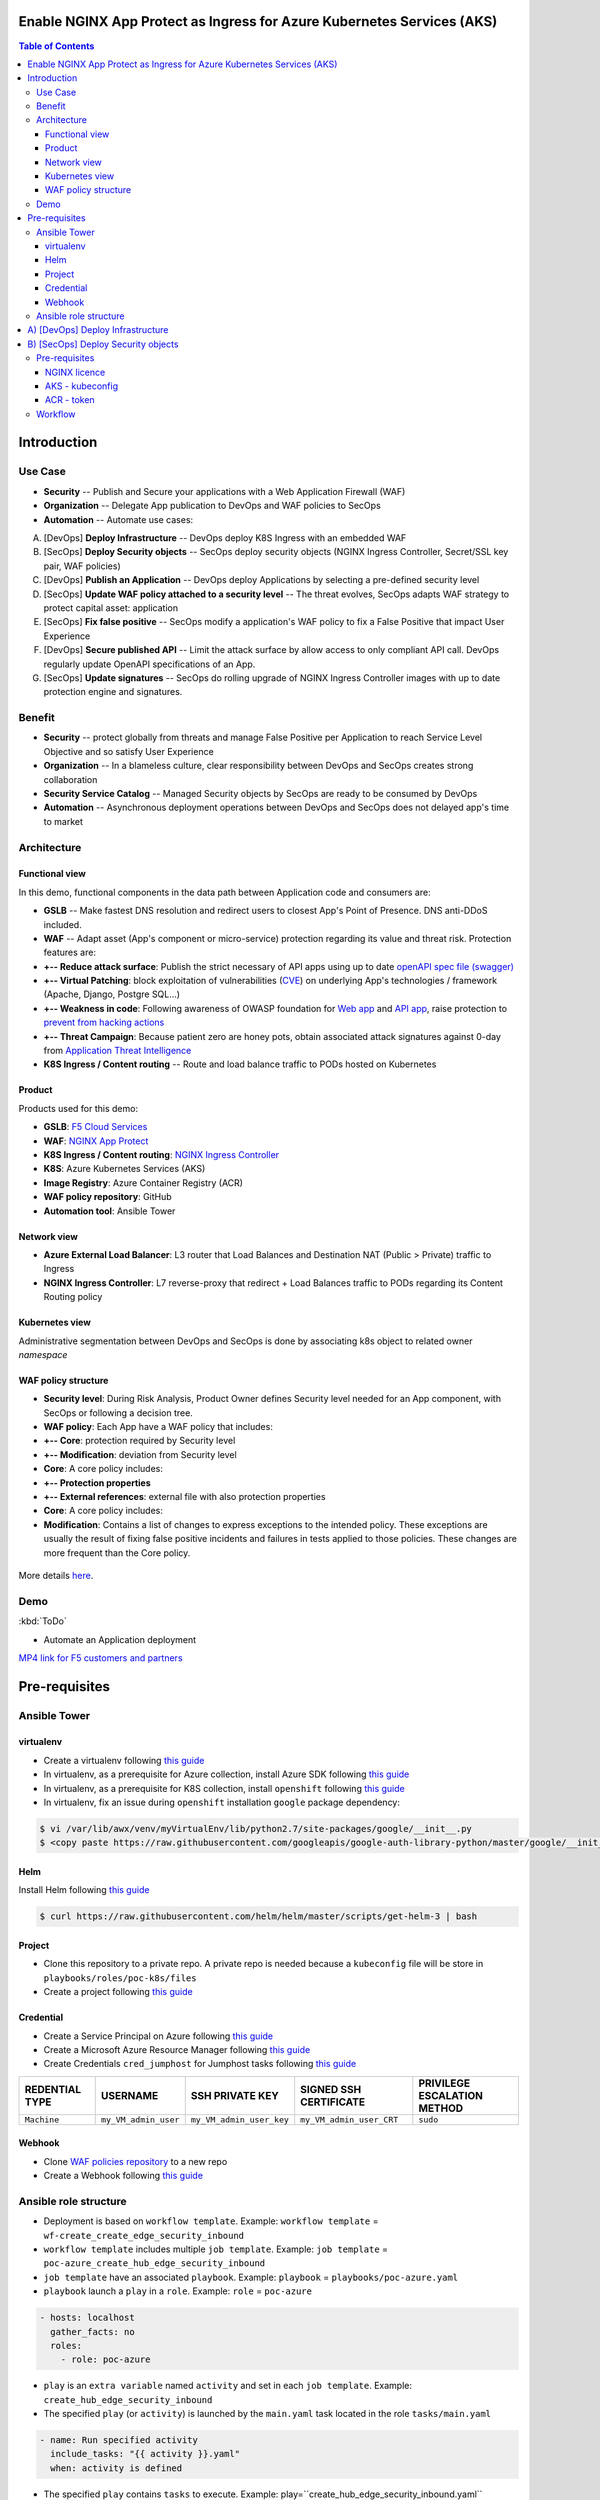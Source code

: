 Enable NGINX App Protect as Ingress for Azure Kubernetes Services (AKS)
=======================================================================
.. contents:: Table of Contents

Introduction
==================================================
Use Case
###############
- **Security** -- Publish and Secure your applications with a Web Application Firewall (WAF)
- **Organization** -- Delegate App publication to DevOps and WAF policies to SecOps
- **Automation** -- Automate use cases:

A) [DevOps] **Deploy Infrastructure** -- DevOps deploy K8S Ingress with an embedded WAF
B) [SecOps] **Deploy Security objects** -- SecOps deploy security objects (NGINX Ingress Controller, Secret/SSL key pair, WAF policies)
C) [DevOps] **Publish an Application** -- DevOps deploy Applications by selecting a pre-defined security level
D) [SecOps] **Update WAF policy attached to a security level** -- The threat evolves, SecOps adapts WAF strategy to protect capital asset: application
E) [SecOps] **Fix false positive** -- SecOps modify a application's WAF policy to fix a False Positive that impact User Experience
F) [DevOps] **Secure published API** -- Limit the attack surface by allow access to only compliant API call. DevOps regularly update OpenAPI specifications of an App.
G) [SecOps] **Update signatures** -- SecOps do rolling upgrade of NGINX Ingress Controller images with up to date protection engine and signatures.

Benefit
###############
- **Security** -- protect globally from threats and manage False Positive per Application to reach Service Level Objective and so satisfy User Experience
- **Organization** -- In a blameless culture, clear responsibility between DevOps and SecOps creates strong collaboration
- **Security Service Catalog** -- Managed Security objects by SecOps are ready to be consumed by DevOps
- **Automation** -- Asynchronous deployment operations between DevOps and SecOps does not delayed app's time to market

Architecture
###############
Functional view
*********************
In this demo, functional components in the data path between Application code and consumers are:

- **GSLB** -- Make fastest DNS resolution and redirect users to closest App's Point of Presence. DNS anti-DDoS included.
- **WAF** -- Adapt asset (App's component or micro-service) protection regarding its value and threat risk. Protection features are:
- **+-- Reduce attack surface**: Publish the strict necessary of API apps using up to date `openAPI spec file (swagger) <https://swagger.io/specification/>`_
- **+-- Virtual Patching**: block exploitation of vulnerabilities (`CVE <https://cve.mitre.org/>`_) on underlying App's technologies / framework (Apache, Django, Postgre SQL...)
- **+-- Weakness in code**: Following awareness of OWASP foundation for `Web app <https://owasp.org/www-project-top-ten/>`_ and `API app <https://owasp.org/www-project-api-security/>`_, raise protection to `prevent from hacking actions <http://veriscommunity.net/enums.html#section-actions>`_
- **+-- Threat Campaign**: Because patient zero are honey pots, obtain associated attack signatures against 0-day from `Application Threat Intelligence <https://www.f5.com/labs/application-protection>`_
- **K8S Ingress / Content routing** -- Route and load balance traffic to PODs hosted on Kubernetes

.. figure:: _figures/NIC_functionnal_view.png

Product
*********************
Products used for this demo:

- **GSLB**: `F5 Cloud Services <https://simulator.f5.com/>`_
- **WAF**: `NGINX App Protect <https://www.nginx.com/products/nginx-app-protect/>`_
- **K8S Ingress / Content routing**: `NGINX Ingress Controller <https://www.nginx.com/products/nginx/kubernetes-ingress-controller/>`_
- **K8S**: Azure Kubernetes Services (AKS)
- **Image Registry**: Azure Container Registry (ACR)
- **WAF policy repository**: GitHub
- **Automation tool**: Ansible Tower

Network view
*********************
- **Azure External Load Balancer**: L3 router that Load Balances and Destination NAT (Public > Private) traffic to Ingress
- **NGINX Ingress Controller**: L7 reverse-proxy that redirect + Load Balances traffic to PODs regarding its Content Routing policy

.. figure:: _figures/NIC_network_architecture.png

Kubernetes view
*********************
Administrative segmentation between DevOps and SecOps is done by associating k8s object to related owner *namespace*

.. figure:: _figures/NIC_component_role.png

WAF policy structure
*********************
- **Security level**: During Risk Analysis, Product Owner defines Security level needed for an App component, with SecOps or following a decision tree.
- **WAF policy**: Each App have a WAF policy that includes:
- **+-- Core**: protection required by Security level
- **+-- Modification**: deviation from Security level
- **Core**: A core policy includes:
- **+-- Protection properties**
- **+-- External references**: external file with also protection properties
- **Core**: A core policy includes:
- **Modification**: Contains a list of changes to express exceptions to the intended policy. These exceptions are usually the result of fixing false positive incidents and failures in tests applied to those policies. These changes are more frequent than the Core policy.

.. figure:: _figures/NIC_waf_policy_structure.png

More details `here <https://docs.nginx.com/nginx-app-protect/configuration/#policy-authoring-and-tuning>`_.

Demo
###############

:kbd:`ToDo`

- Automate an Application deployment
.. raw:: html

    <a href="http://www.youtube.com/watch?v=wqIGWfW5Dmo"><img src="http://img.youtube.com/vi/wqIGWfW5Dmo/0.jpg" width="600" height="400" title="Automate an Application deployment" alt="Automate an Application deployment"></a>

`MP4 link for F5 customers and partners <https://f5-my.sharepoint.com/:v:/r/personal/al_dacosta_f5_com/Documents/demo_video/NGINX%20Controller%20AD%20+%20NAP.mp4?csf=1&web=1&e=f3ljRv>`_

Pre-requisites
==============
Ansible Tower
##############
virtualenv
***************************
- Create a virtualenv following `this guide <https://docs.ansible.com/ansible-tower/latest/html/upgrade-migration-guide/virtualenv.html>`_
- In virtualenv, as a prerequisite for Azure collection, install Azure SDK following `this guide <https://github.com/ansible-collections/azure>`_
- In virtualenv, as a prerequisite for K8S collection, install ``openshift`` following `this guide <https://github.com/ansible-collections/community.kubernetes>`_
- In virtualenv, fix an issue during ``openshift`` installation ``google`` package dependency:

.. code:: bash

    $ vi /var/lib/awx/venv/myVirtualEnv/lib/python2.7/site-packages/google/__init__.py
    $ <copy paste https://raw.githubusercontent.com/googleapis/google-auth-library-python/master/google/__init__.py>

Helm
***************************
Install Helm following `this guide <https://helm.sh/docs/intro/install/>`_

.. code:: bash

    $ curl https://raw.githubusercontent.com/helm/helm/master/scripts/get-helm-3 | bash

Project
***************************
- Clone this repository to a private repo. A private repo is needed because a ``kubeconfig`` file will be store in ``playbooks/roles/poc-k8s/files``
- Create a project following `this guide <https://docs.ansible.com/ansible-tower/latest/html/userguide/projects.html>`_

Credential
***************************
- Create a Service Principal on Azure following `this guide <https://docs.microsoft.com/en-us/azure/active-directory/develop/quickstart-register-app>`_
- Create a Microsoft Azure Resource Manager following `this guide <https://docs.ansible.com/ansible-tower/latest/html/userguide/credentials.html#microsoft-azure-resource-manager>`_
- Create Credentials ``cred_jumphost`` for Jumphost tasks following `this guide <https://docs.ansible.com/ansible-tower/latest/html/userguide/credentials.html#machine>`_

=====================================================   =============================================   =============================================   =============================================   =============================================
REDENTIAL TYPE                                          USERNAME                                        SSH PRIVATE KEY                                 SIGNED SSH CERTIFICATE                          PRIVILEGE ESCALATION METHOD
=====================================================   =============================================   =============================================   =============================================   =============================================
``Machine``                                             ``my_VM_admin_user``                            ``my_VM_admin_user_key``                        ``my_VM_admin_user_CRT``                        ``sudo``
=====================================================   =============================================   =============================================   =============================================   =============================================

Webhook
***************************
- Clone `WAF policies repository <https://github.com/nergalex/f5-nap-policies>`_  to a new repo
- Create a Webhook following `this guide <https://docs.ansible.com/ansible-tower/latest/html/userguide/webhooks.html>`_

Ansible role structure
######################
- Deployment is based on ``workflow template``. Example: ``workflow template`` = ``wf-create_create_edge_security_inbound``
- ``workflow template`` includes multiple ``job template``. Example: ``job template`` = ``poc-azure_create_hub_edge_security_inbound``
- ``job template`` have an associated ``playbook``. Example: ``playbook`` = ``playbooks/poc-azure.yaml``
- ``playbook`` launch a ``play`` in a ``role``. Example: ``role`` = ``poc-azure``

.. code:: yaml

    - hosts: localhost
      gather_facts: no
      roles:
        - role: poc-azure

- ``play`` is an ``extra variable`` named ``activity`` and set in each ``job template``. Example: ``create_hub_edge_security_inbound``
- The specified ``play`` (or ``activity``) is launched by the ``main.yaml`` task located in the role ``tasks/main.yaml``

.. code:: yaml

    - name: Run specified activity
      include_tasks: "{{ activity }}.yaml"
      when: activity is defined

- The specified ``play`` contains ``tasks`` to execute. Example: play=``create_hub_edge_security_inbound.yaml``

A) [DevOps] Deploy Infrastructure
==================================================
Create and launch a workflow template ``wf-aks-create-infra`` that includes those Job templates in this order:

=============================================================   =============================================       =============================================   =============================================   =============================================   =============================================   =============================================
Job template                                                    objective                                           playbook                                        activity                                        inventory                                       limit                                           credential
=============================================================   =============================================       =============================================   =============================================   =============================================   =============================================   =============================================
``poc-azure_create-spoke-aks``                                  Create Ressource Group and vNet                     ``playbooks/poc-azure.yaml``                    ``create-spoke-aks``                                                                                                                            ``my_azure_credential``
``poc-aks_create-registry``                                     Create ACR                                          ``playbooks/poc-aks.yaml``                      ``create-registry``                                                                                                                             ``my_azure_credential``
``poc-aks_create-cluster``                                      Create AKS                                          ``playbooks/poc-aks.yaml``                      ``create-cluster``                                                                                                                              ``my_azure_credential``
``poc-azure_create-vm-jumphost``                                Create Jumphost                                     ``playbooks/poc-azure.yaml``                    ``create-vm-jumphost``                                                                                                                          ``my_azure_credential``
=============================================================   =============================================       =============================================   =============================================   =============================================   =============================================   =============================================

==============================================  =============================================   ================================================================================================================================================================================================================
Extra variable                                  Description                                     Example
==============================================  =============================================   ================================================================================================================================================================================================================
``extra_platform_name``                         name used for resource group, vNet...           ``aksdistrict``
``extra_location``                              Azure region                                    ``eastus2``
``extra_platform_tags``                         Object tags                                     ``environment=DMO project=CloudBuilderf5``
``extra_hub_name``                              used to create vNet peering with a HUB          ``HubInbound``
``extra_vnet_address_prefixes``                 vNet CIDR                                       ``10.13.0.0/16``
``extra_management_subnet_address_prefix``      Management subnet that hosts juphost            ``10.13.0.0/24``
``extra_zone_subnet_address_prefix``            K8S Nodes and PODs subnet ; Azure CNI used      ``10.13.1.0/24``
``extra_zone_name``                             K8S Nodes and PODs subnet ; Azure CNI used      ``cni-nodesandpods``
``extra_service_cidr``                          K8S internal service subnet                     ``10.200.0.0/24``
``extra_dns_service_ip``                        K8S internal DNS service subnet                 ``10.200.0.10``
``extra_k8s_version``                           K8S version                                     ``1.19.0``
``extra_admin_username``                        K8S admin user of jumphost                      ``PawnedAdmin``
``extra_admin_ssh_crt``                         K8S public key of admin user                    ``ssh-rsa ...``
``extra_app_vm_size``                           K8S VMSS / node VM size                         ``Standard_DS1_v2``
``extra_sp_client_id``                          Service Principal / client ID                   ``<UUID>>``
``extra_sp_client_secret``                      Service Principal / client Secret               ``...``
``extra_jumphost``                              Dict / properties of jumphost                   see below
==============================================  =============================================   ================================================================================================================================================================================================================

``extra_jumphost`` structure:

.. code:: yaml

    extra_jumphost:
      name: jumphost
      vm_size: Standard_DS1_v2
      private_ip: 10.13.0.10
      acl_src_ips:
        - '10.0.0.0/8'
      ssh_crt: "-----BEGIN CERTIFICATE-----...-----END CERTIFICATE-----"

B) [SecOps] Deploy Security objects
==================================================
Pre-requisites
###############################
NGINX licence
***************************
Download your NGINX+ licence files ``nginx-repo.crt`` and ``nginx-repo.key`` to your private repository ``/playbooks/roles/poc-k8s/files/``

AKS - kubeconfig
***************************
- Connect to Azure console
- Download your kubeconfig file ``~/.kube/config`` to your private repository ``/playbooks/roles/poc-k8s/files/config.yaml``

.. figure:: _figures/kube_config_file.png

ACR - token
***************************
- Connect to Azure console
- Get a repository ``accessToken`` to be authorized to push NGINX Controller image to ACR

.. code:: bash

    $ az aks get-credentials --resource-group rg-<platform_name> --name CloudBuilder

Workflow
###############################
Create and launch a workflow template ``wf-k8s-create-ingress-controller`` that includes those Job templates in this order:

=============================================================   =============================================       =============================================   =============================================   =============================================   =============================================   =============================================
Job template                                                    objective                                           playbook                                        activity                                        inventory                                       limit                                           credential
=============================================================   =============================================       =============================================   =============================================   =============================================   =============================================   =============================================
``poc-aks_get-registry_info``                                   Get login_server info                               ``playbooks/poc-aks.yaml``                      ``get-registry_info``                                                                                                                           ``my_azure_credential``
``poc-azure_get-vm-jumphost``                                   Get FQDN jumphost info                              ``playbooks/poc-azure.yaml``                    ``get-vm-jumphost``                                                                                                                             ``my_azure_credential``
``poc-k8s-create_nginx_ic_image``                               Build and push NGINX IC + App Protect               ``playbooks/poc-k8s_jumphost.yaml``             ``create_nginx_ic_image``                       localhost                                                                                       ``cred_jumphost``
``poc-k8s-deploy_nginx_ic``                                     Create or update Ingress container instances        ``playbooks/poc-k8s.yaml``                      ``deploy_nginx_ic``                             localhost
=============================================================   =============================================       =============================================   =============================================   =============================================   =============================================   =============================================

==============================================  =============================================   ================================================================================================================================================================================================================
Extra variable                                  Description                                     Example
==============================================  =============================================   ================================================================================================================================================================================================================
``extra_platform_name``                         name used for resource group, vNet...           ``aksdistrict``
``extra_nginx_ic_version``                      NGINX Ingress Controller version                ``1.9.0``
``extra_ilb_ingress_ip``                        Azure ILB VIP for Internal Ingress              ``eastus2``
``extra_jumphost``                              Dict / properties of jumphost                   see below
==============================================  =============================================   ================================================================================================================================================================================================================

``extra_jumphost`` structure:

.. code:: yaml

    extra_jumphost:
      name: jumphost
